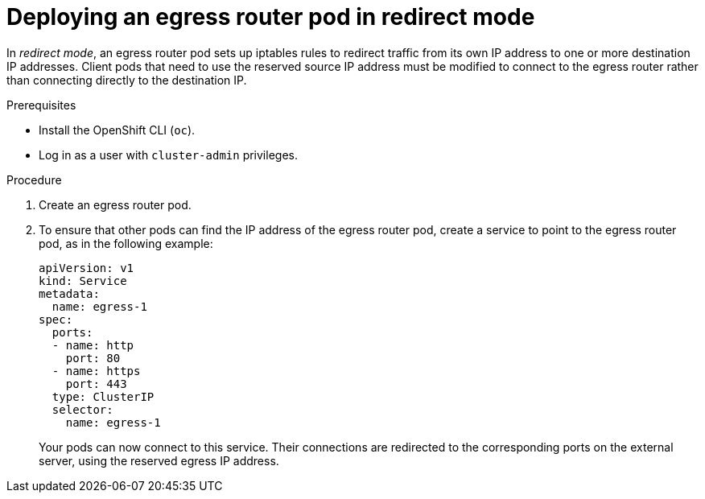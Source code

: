 // Module included in the following assemblies:
//
// * networking/openshift_sdn/deploying-egress-router-layer3-redirection.adoc

[id="nw-egress-router-redirect-mode_{context}"]
= Deploying an egress router pod in redirect mode

[role="_abstract"]
In _redirect mode_, an egress router pod sets up iptables rules to redirect traffic from its own IP address to one or more destination IP addresses. Client pods that need to use the reserved source IP address must be modified to connect to the egress router rather than connecting directly to the destination IP.

.Prerequisites

* Install the OpenShift CLI (`oc`).
* Log in as a user with `cluster-admin` privileges.

.Procedure

. Create an egress router pod.

. To ensure that other pods can find the IP address of the egress router pod, create a service to point to the egress router pod, as in the following example:
+
[source,yaml]
----
apiVersion: v1
kind: Service
metadata:
  name: egress-1
spec:
  ports:
  - name: http
    port: 80
  - name: https
    port: 443
  type: ClusterIP
  selector:
    name: egress-1
----
+
Your pods can now connect to this service. Their connections are redirected to
the corresponding ports on the external server, using the reserved egress IP
address.
